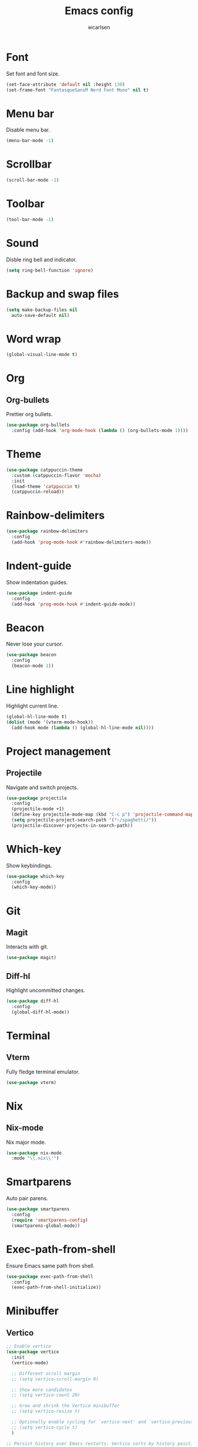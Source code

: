 #+TITLE: Emacs config
#+AUTHOR: wcarlsen
#+PROPERTY: header-args:emacs-lisp :results silent

* Font

Set font and font size.

#+begin_src emacs-lisp
  (set-face-attribute 'default nil :height 130)
  (set-frame-font "FantasqueSansM Nerd Font Mono" nil t)
#+end_src

* Menu bar

Disable menu bar.

#+begin_src emacs-lisp
  (menu-bar-mode -1)
#+end_src

* Scrollbar

#+begin_src emacs-lisp
  (scroll-bar-mode -1)
#+end_src

* Toolbar

#+begin_src emacs-lisp
  (tool-bar-mode -1)
#+end_src

* Sound

Disble ring bell and indicator.

#+begin_src emacs-lisp
  (setq ring-bell-function 'ignore)
#+end_src

* Backup and swap files

#+begin_src emacs-lisp
  (setq make-backup-files nil
    auto-save-default nil)
#+end_src

* Word wrap

#+begin_src emacs-lisp
  (global-visual-line-mode t)
#+end_src

* Org

** Org-bullets

Prettier org bullets.

#+begin_src emacs-lisp
  (use-package org-bullets
    :config (add-hook 'org-mode-hook (lambda () (org-bullets-mode 1))))
#+end_src

* Theme

#+begin_src emacs-lisp
  (use-package catppuccin-theme
    :custom (catppuccin-flavor 'mocha)
    :init
    (load-theme 'catppuccin t)
    (catppuccin-reload))
#+end_src

* Rainbow-delimiters

#+begin_src emacs-lisp
  (use-package rainbow-delimiters
    :config
    (add-hook 'prog-mode-hook #'rainbow-delimiters-mode))
#+end_src

* Indent-guide

Show indentation guides.

#+begin_src emacs-lisp
  (use-package indent-guide
    :config
    (add-hook 'prog-mode-hook #'indent-guide-mode))
#+end_src

* Beacon

Never lose your cursor.

#+begin_src emacs-lisp
  (use-package beacon
    :config
    (beacon-mode 1))
#+end_src

* Line highlight

Highlight current line.

#+begin_src emacs-lisp
  (global-hl-line-mode t)
  (dolist (mode '(vterm-mode-hook))
    (add-hook mode (lambda () (global-hl-line-mode nil))))
#+end_src

* Project management

** Projectile

Navigate and switch projects.

#+begin_src emacs-lisp
  (use-package projectile
    :config
    (projectile-mode +1)
    (define-key projectile-mode-map (kbd "C-c p") 'projectile-command-map)
    (setq projectile-project-search-path '("~/spaghetti/"))
    (projectile-discover-projects-in-search-path))
#+end_src

* Which-key

Show keybindings.

#+begin_src emacs-lisp
  (use-package which-key
    :config
    (which-key-mode))
#+end_src

* Git

** Magit

Interacts with git.

#+begin_src emacs-lisp
  (use-package magit)
#+end_src

** Diff-hl

Highlight uncommitted changes.

#+begin_src emacs-lisp
  (use-package diff-hl
    :config
    (global-diff-hl-mode))
#+end_src

* Terminal

** Vterm

Fully fledge terminal emulator.

#+begin_src emacs-lisp
  (use-package vterm)
#+end_src

* Nix

** Nix-mode

Nix major mode.

#+begin_src emacs-lisp
  (use-package nix-mode
    :mode "\\.nix\\'")
#+end_src

* Smartparens

Auto pair parens.

#+begin_src emacs-lisp
  (use-package smartparens
    :config
    (require 'smartparens-config)
    (smartparens-global-mode))
#+end_src

* Exec-path-from-shell

Ensure Emacs same path from shell.

#+begin_src emacs-lisp
  (use-package exec-path-from-shell
    :config
    (exec-path-from-shell-initialize))
#+end_src

* Minibuffer

** Vertico

#+begin_src emacs-lisp
  ;; Enable vertico
  (use-package vertico
    :init
    (vertico-mode)

    ;; Different scroll margin
    ;; (setq vertico-scroll-margin 0)

    ;; Show more candidates
    ;; (setq vertico-count 20)

    ;; Grow and shrink the Vertico minibuffer
    ;; (setq vertico-resize t)

    ;; Optionally enable cycling for `vertico-next' and `vertico-previous'.
    ;; (setq vertico-cycle t)
    )

  ;; Persist history over Emacs restarts. Vertico sorts by history position.
  (use-package savehist
    :init
    (savehist-mode))

  ;; A few more useful configurations...
  (use-package emacs
    :init
    ;; Add prompt indicator to `completing-read-multiple'.
    ;; We display [CRM<separator>], e.g., [CRM,] if the separator is a comma.
    (defun crm-indicator (args)
      (cons (format "[CRM%s] %s"
		    (replace-regexp-in-string
		     "\\`\\[.*?]\\*\\|\\[.*?]\\*\\'" ""
		     crm-separator)
		    (car args))
	    (cdr args)))
    (advice-add #'completing-read-multiple :filter-args #'crm-indicator)

    ;; Do not allow the cursor in the minibuffer prompt
    (setq minibuffer-prompt-properties
	  '(read-only t cursor-intangible t face minibuffer-prompt))
    (add-hook 'minibuffer-setup-hook #'cursor-intangible-mode)

    ;; Emacs 28: Hide commands in M-x which do not work in the current mode.
    ;; Vertico commands are hidden in normal buffers.
    ;; (setq read-extended-command-predicate
    ;;       #'command-completion-default-include-p)

    ;; Enable recursive minibuffers
    (setq enable-recursive-minibuffers t))

  ;; Optionally use the `orderless' completion style.
  (use-package orderless
    :init
    ;; Configure a custom style dispatcher (see the Consult wiki)
    ;; (setq orderless-style-dispatchers '(+orderless-consult-dispatch orderless-affix-dispatch)
    ;;       orderless-component-separator #'orderless-escapable-split-on-space)
    (setq completion-styles '(orderless basic)
	  completion-category-defaults nil
	  completion-category-overrides '((file (styles partial-completion)))))
#+end_src
